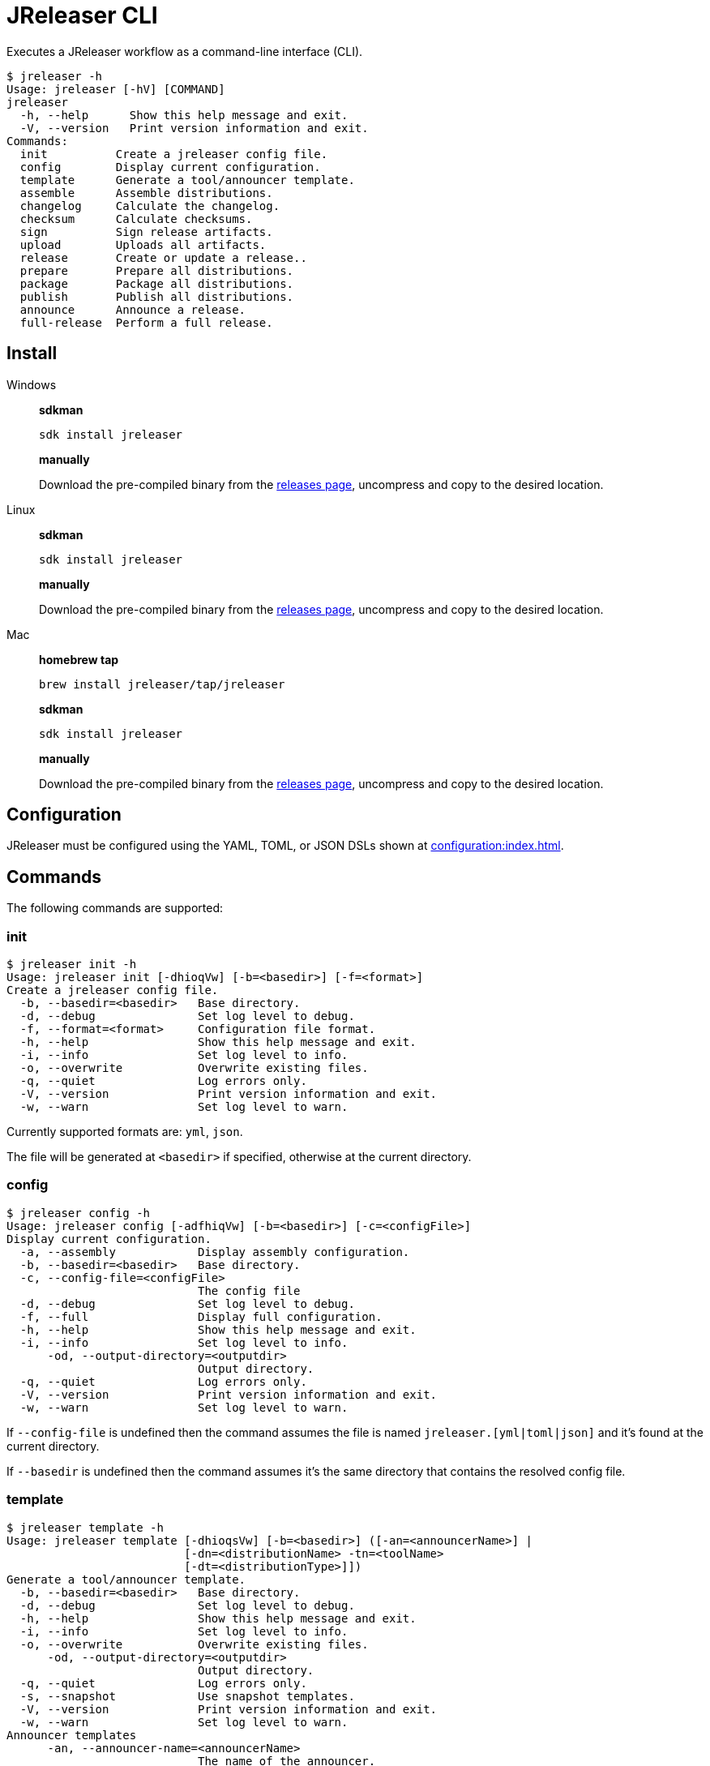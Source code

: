 = JReleaser CLI

Executes a JReleaser workflow as a command-line interface (CLI).

[source]
----
$ jreleaser -h
Usage: jreleaser [-hV] [COMMAND]
jreleaser
  -h, --help      Show this help message and exit.
  -V, --version   Print version information and exit.
Commands:
  init          Create a jreleaser config file.
  config        Display current configuration.
  template      Generate a tool/announcer template.
  assemble      Assemble distributions.
  changelog     Calculate the changelog.
  checksum      Calculate checksums.
  sign          Sign release artifacts.
  upload        Uploads all artifacts.
  release       Create or update a release..
  prepare       Prepare all distributions.
  package       Package all distributions.
  publish       Publish all distributions.
  announce      Announce a release.
  full-release  Perform a full release.
----

== Install

[tabs]
====
Windows::
+
--
*sdkman*
[source]
----
sdk install jreleaser
----

*manually*

Download the pre-compiled binary from the link:https://github.com/jreleaser/jreleaser/releases[releases page],
uncompress and copy to the desired location.
--
Linux::
+
--
*sdkman*
[source]
----
sdk install jreleaser
----

*manually*

Download the pre-compiled binary from the link:https://github.com/jreleaser/jreleaser/releases[releases page],
uncompress and copy to the desired location.
--
Mac::
+
--
*homebrew tap*
[source]
----
brew install jreleaser/tap/jreleaser
----

*sdkman*
[source]
----
sdk install jreleaser
----

*manually*

Download the pre-compiled binary from the link:https://github.com/jreleaser/jreleaser/releases[releases page],
uncompress and copy to the desired location.
--
====

== Configuration

JReleaser must be configured using the YAML, TOML, or JSON DSLs shown at xref:configuration:index.adoc[].

== Commands

The following commands are supported:

=== init

[source]
----
$ jreleaser init -h
Usage: jreleaser init [-dhioqVw] [-b=<basedir>] [-f=<format>]
Create a jreleaser config file.
  -b, --basedir=<basedir>   Base directory.
  -d, --debug               Set log level to debug.
  -f, --format=<format>     Configuration file format.
  -h, --help                Show this help message and exit.
  -i, --info                Set log level to info.
  -o, --overwrite           Overwrite existing files.
  -q, --quiet               Log errors only.
  -V, --version             Print version information and exit.
  -w, --warn                Set log level to warn.
----

Currently supported formats are: `yml`, `json`.

The file will be generated at `<basedir>` if specified, otherwise at the current directory.

=== config

[source]
----
$ jreleaser config -h
Usage: jreleaser config [-adfhiqVw] [-b=<basedir>] [-c=<configFile>]
Display current configuration.
  -a, --assembly            Display assembly configuration.
  -b, --basedir=<basedir>   Base directory.
  -c, --config-file=<configFile>
                            The config file
  -d, --debug               Set log level to debug.
  -f, --full                Display full configuration.
  -h, --help                Show this help message and exit.
  -i, --info                Set log level to info.
      -od, --output-directory=<outputdir>
                            Output directory.
  -q, --quiet               Log errors only.
  -V, --version             Print version information and exit.
  -w, --warn                Set log level to warn.
----

If `--config-file` is undefined then the command assumes the file is named `jreleaser.[yml|toml|json]` and it's
found at the current directory.

If `--basedir` is undefined then the command assumes it's the same directory that contains the resolved config file.

=== template

[source]
----
$ jreleaser template -h
Usage: jreleaser template [-dhioqsVw] [-b=<basedir>] ([-an=<announcerName>] |
                          [-dn=<distributionName> -tn=<toolName>
                          [-dt=<distributionType>]])
Generate a tool/announcer template.
  -b, --basedir=<basedir>   Base directory.
  -d, --debug               Set log level to debug.
  -h, --help                Show this help message and exit.
  -i, --info                Set log level to info.
  -o, --overwrite           Overwrite existing files.
      -od, --output-directory=<outputdir>
                            Output directory.
  -q, --quiet               Log errors only.
  -s, --snapshot            Use snapshot templates.
  -V, --version             Print version information and exit.
  -w, --warn                Set log level to warn.
Announcer templates
      -an, --announcer-name=<announcerName>
                            The name of the announcer.
Tool templates
      -dn, --distribution-name=<distributionName>
                            The name of the distribution.
      -dt, --distribution-type=<distributionType>
                            The type of the distribution.
      -tn, --tool-name=<toolName>
                            The name of the tool.
----

If `--basedir` is undefined then the command assumes it's the current directory.

Announcer and tool settings are mutually exclusive.

The value of `--announcer-name` must match any of the available xref:configuration:announce/index.adoc[announcers].

The value of `--distribution-name` must match the name of a configured
xref:configuration:distributions.adoc[distribution].

The value of `--distribution-type` must match any of the available
xref:ROOT:distributions/index.adoc[distribution types].

The value of `--tool-name` must match any of the available xref:configuration:packagers/index.adoc[].

=== assemble

[source]
----
$ jreleaser assemble -h
Usage: jreleaser assemble [-dhiqVw] [-an=<assemblerName>] [-b=<basedir>]
                          [-c=<configFile>] [-dn=<distributionName>]
Assemble distributions.
      -an, --assembler-name=<assemblerName>
                            The name of the assembler.
  -b, --basedir=<basedir>   Base directory.
  -c, --config-file=<configFile>
                            The config file
  -d, --debug               Set log level to debug.
      -dn, --distribution-name=<distributionName>
                            The name of the distribution.
  -h, --help                Show this help message and exit.
  -i, --info                Set log level to info.
      -od, --output-directory=<outputdir>
                            Output directory.
  -q, --quiet               Log errors only.
  -V, --version             Print version information and exit.
  -w, --warn                Set log level to warn.
----

If `--config-file` is undefined then the command assumes the file is named `jreleaser.[yml|toml|json]` and it's
found at the current directory.

If `--basedir` is undefined then the command assumes it's the same directory that contains the resolved config file.

The value of `--assembler-name` must match any of the available xref:configuration:assemble/index.adoc[assemblers].

The value of `--distribution-name` must match the name of a configured found in the
xref:configuration:assemble/index.adoc[assemblers] section.

This command must be invoked separatedly from the others as some of the assmeblers are platform specific.

=== changelog

[source]
----
$ jreleaser changelog -h
Usage: jreleaser changelog [-dhiqVw] [-b=<basedir>] [-c=<configFile>]
Calculate the changelog.
  -b, --basedir=<basedir>   Base directory.
  -c, --config-file=<configFile>
                            The config file
  -d, --debug               Set log level to debug.
  -h, --help                Show this help message and exit.
  -i, --info                Set log level to info.
      -od, --output-directory=<outputdir>
                            Output directory.
  -q, --quiet               Log errors only.
  -V, --version             Print version information and exit.
  -w, --warn                Set log level to warn.
----

If `--config-file` is undefined then the command assumes the file is named `jreleaser.[yml|toml|json]` and it's
found at the current directory.

If `--basedir` is undefined then the command assumes it's the same directory that contains the resolved config file.

=== checksum

[source]
----
$ jreleaser checksum -h
Usage: jreleaser checksum [-dhiqVw] [-b=<basedir>] [-c=<configFile>]
Calculate checksums.
  -b, --basedir=<basedir>   Base directory.
  -c, --config-file=<configFile>
                            The config file
  -d, --debug               Set log level to debug.
  -h, --help                Show this help message and exit.
  -i, --info                Set log level to info.
      -od, --output-directory=<outputdir>
                            Output directory.
  -q, --quiet               Log errors only.
  -V, --version             Print version information and exit.
  -w, --warn                Set log level to warn.
----

If `--config-file` is undefined then the command assumes the file is named `jreleaser.[yml|toml|json]` and it's
found at the current directory.

If `--basedir` is undefined then the command assumes it's the same directory that contains the resolved config file.

=== sign

[source]
----
$ jreleaser sign -h
Usage: jreleaser sign [-dhiqVw] [-b=<basedir>] [-c=<configFile>]
Sign release artifacts.
  -b, --basedir=<basedir>   Base directory.
  -c, --config-file=<configFile>
                            The config file
  -d, --debug               Set log level to debug.
  -h, --help                Show this help message and exit.
  -i, --info                Set log level to info.
      -od, --output-directory=<outputdir>
                            Output directory.
  -q, --quiet               Log errors only.
  -V, --version             Print version information and exit.
  -w, --warn                Set log level to warn.
----

If `--config-file` is undefined then the command assumes the file is named `jreleaser.[yml|toml|json]` and it's
found at the current directory.

If `--basedir` is undefined then the command assumes it's the same directory that contains the resolved config file.

=== upload

[source]
----
Usage: jreleaser upload [-dhiqVwy] [-b=<basedir>] [-c=<configFile>]
                        [-un=<uploaderName>] [-ut=<uploaderType>]
Uploads all artifacts.
  -b, --basedir=<basedir>   Base directory.
  -c, --config-file=<configFile>
                            The config file
  -d, --debug               Set log level to debug.
  -h, --help                Show this help message and exit.
  -i, --info                Set log level to info.
      -od, --output-directory=<outputdir>
                            Output directory.
  -q, --quiet               Log errors only.
      -un, --uploader-name=<uploaderName>
                            The name of the uploader.
      -ut, --uploader-type=<uploaderType>
                            The type of the uploader.
  -V, --version             Print version information and exit.
  -w, --warn                Set log level to warn.
  -y, --dryrun              Skip remote operations.
----

If `--config-file` is undefined then the command assumes the file is named `jreleaser.[yml|toml|json]` and it's
found at the current directory.

If `--basedir` is undefined then the command assumes it's the same directory that contains the resolved config file.

The value of `--uploader-type` must match the type of a configured xref:configuration:upload/index.adoc[uploader].

The value of `--uploader-name` must match any of the available xref:configuration:upload/index.adoc[uploaders].

NOTE: Use `-y` or `--dryrun` during development to verify your configuration settings. No network uploads nor repository
mutations should occur when this mode is activated.

You may invoke this command in the following ways:

Upload all artifacts:
[source]
----
$ jreleaser upload
----

Upload all artifacts to all configured Artifactory uploaders:
[source]
----
$ jreleaser upload --uploader-type artifactory
----

Upload all artifacts with all uploaders with matching name:
[source]
----
$ jreleaser upload --uploader-name mine
----

Upload all artifacts to a matching Artifactory uploader:
[source]
----
$ jreleaser upload --uploader-type artifactory --uploader-name mine
----

=== release

[source]
----
$ jreleaser release -h
Usage: jreleaser release [-dhiqVwy] [--auto-config] [--changelog-formatted]
                         [--draft] [--overwrite] [--prerelease]
                         [--signing-armored] [--signing-enabled] [--skip-tag]
                         [--update] [-b=<basedir>] [--branch=<branch>]
                         [-c=<configFile>] [--changelog=<changelog>]
                         [--commit-author-email=<commitAuthorEmail>]
                         [--commit-author-name=<commitAuthorName>]
                         [--milestone-name=<milestoneName>] [-od=<outputdir>]
                         [--project-name=<projectName>]
                         [--project-snapshot-pattern=<projectSnapshotPattern>]
                         [--project-version=<projectVersion>]
                         [--project-version-pattern=<projectVersionPattern>]
                         [--release-name=<releaseName>] [--tag-name=<tagName>]
                         [--username=<username>] [--file=<files>]...
                         [--glob=<globs>]...
Create or update a release..
      --auto-config          Model auto configuration..
  -b, --basedir=<basedir>    Base directory.
      --branch=<branch>      The release branch.
  -c, --config-file=<configFile>
                             The config file
      --changelog=<changelog>
                             Path to changelog file.
      --changelog-formatted  Format generated changelog.
      --commit-author-email=<commitAuthorEmail>
                             Commit author e-mail.
      --commit-author-name=<commitAuthorName>
                             Commit author name.
  -d, --debug                Set log level to debug.
      --draft                If the release is a draft.
      --file=<files>         Input file(s) to be uploaded.
      --glob=<globs>         Input file(s) to be uploaded (as globs).
  -h, --help                 Show this help message and exit.
  -i, --info                 Set log level to info.
      --milestone-name=<milestoneName>
                             The milestone name.
      -od, --output-directory=<outputdir>
                             Output directory.
      --overwrite            Overwrite an existing release.
      --prerelease           If the release is a prerelease.
      --project-name=<projectName>
                             The project name.
      --project-snapshot-pattern=<projectSnapshotPattern>
                             The project snapshot pattern.
      --project-version=<projectVersion>
                             The project version.
      --project-version-pattern=<projectVersionPattern>
                             The project version pattern.
  -q, --quiet                Log errors only.
      --release-name=<releaseName>
                             The release name.
      --signing-armored      Generate ascii armored signatures.
      --signing-enabled      Sign files.
      --skip-tag             Skip tagging the release.
      --tag-name=<tagName>   The release tag.
      --update               Update an existing release.
      --username=<username>  Git username.
  -V, --version              Print version information and exit.
  -w, --warn                 Set log level to warn.
  -y, --dryrun               Skip remote operations.
----

There are two usage modes:

 * auto config
 * with explicit configuration file

*AutoConfig*

If `--basedir` is undefined then the command assumes it's the same directory where the command is run.

The `--file` parameter is repeatable.

The `--glob` parameter must be quote, for example `--glob "target/*.jar"`.

*Explicit Configuration file*

If `--config-file` is undefined then the command assumes the file is named `jreleaser.[yml|toml|json]` and it's
found at the current directory.

If `--basedir` is undefined then the command assumes it's the same directory that contains the resolved config file.

IMPORTANT: None of the command flags that override model properties can be used in this mode.

NOTE: Use `-y` or `--dryrun` during development to verify your configuration settings. No network uploads nor repository
mutations should occur when this mode is activated.

=== prepare

[source]
----
$ jreleaser prepare -h
Usage: jreleaser prepare [-dhiqVw] [-b=<basedir>] [-c=<configFile>]
                         [-dn=<distributionName>] [-tn=<toolName>]
Prepare all distributions.
  -b, --basedir=<basedir>   Base directory.
  -c, --config-file=<configFile>
                            The config file
  -d, --debug               Set log level to debug.
      -dn, --distribution-name=<distributionName>
                            The name of the distribution.
  -h, --help                Show this help message and exit.
  -i, --info                Set log level to info.
      -od, --output-directory=<outputdir>
                            Output directory.
  -q, --quiet               Log errors only.
      -tn, --tool-name=<toolName>
                            The name of the tool.
  -V, --version             Print version information and exit.
  -w, --warn                Set log level to warn.
----

If `--config-file` is undefined then the command assumes the file is named `jreleaser.[yml|toml|json]` and it's
found at the current directory.

If `--basedir` is undefined then the command assumes it's the same directory that contains the resolved config file.

The value of `--distribution-name` must match the name of a configured xref:configuration:distributions.adoc[distribution].

The value of `--tool-name` must match any of the available xref:configuration:packagers/index.adoc[].

You may invoke this command in the following ways:

Prepare all distributions:
[source]
----
$ jreleaser prepare
----

Prepare a single distribution with all configured tools:
[source]
----
$ jreleaser prepare --distribution-name app
----

Prepare all distributions with a single tool:
[source]
----
$ jreleaser prepare --tool-name brew
----

Prepare a single distribution with a single tool:
[source]
----
$ jreleaser prepare --distribution-name app --tool-name brew
----

=== package

[source]
----
$ jreleaser package -h
Usage: jreleaser package [-dhiqVwy] [-b=<basedir>] [-c=<configFile>]
                         [-dn=<distributionName>] [-tn=<toolName>]
Package all distributions.
  -b, --basedir=<basedir>   Base directory.
  -c, --config-file=<configFile>
                            The config file
  -d, --debug               Set log level to debug.
      -dn, --distribution-name=<distributionName>
                            The name of the distribution.
  -h, --help                Show this help message and exit.
  -i, --info                Set log level to info.
      -od, --output-directory=<outputdir>
                            Output directory.
  -q, --quiet               Log errors only.
      -tn, --tool-name=<toolName>
                            The name of the tool.
  -V, --version             Print version information and exit.
  -w, --warn                Set log level to warn.
  -y, --dryrun              Skip remote operations.
----

If `--config-file` is undefined then the command assumes the file is named `jreleaser.[yml|toml|json]` and it's
found at the current directory.

If `--basedir` is undefined then the command assumes it's the same directory that contains the resolved config file.

The value of `--distribution-name` must match the name of a configured xref:configuration:distributions.adoc[distribution].

The value of `--tool-name` must match any of the available xref:configuration:packagers/index.adoc[].

You may invoke this command in the following ways:

Package all distributions:
[source]
----
$ jreleaser package
----

Package a single distribution with all configured tools:
[source]
----
$ jreleaser package --distribution-name app
----

Package all distributions with a single tool:
[source]
----
$ jreleaser package --tool-name brew
----

Package a single distribution with a single tool:
[source]
----
$ jreleaser package --distribution-name app --tool-name brew
----

NOTE: Use `-y` or `--dryrun` during development to verify your configuration settings. No network uploads nor repository
mutations should occur when this mode is activated.

=== publish

[source]
----
$ jreleaser publish -h
Usage: jreleaser publish [-dhiqVwy] [-b=<basedir>] [-c=<configFile>]
                        [-dn=<distributionName>] [-tn=<toolName>]
Publish all distributions.
  -b, --basedir=<basedir>   Base directory.
  -c, --config-file=<configFile>
                            The config file
  -d, --debug               Set log level to debug.
      -dn, --distribution-name=<distributionName>
                            The name of the distribution.
  -h, --help                Show this help message and exit.
  -i, --info                Set log level to info.
      -od, --output-directory=<outputdir>
                            Output directory.
  -q, --quiet               Log errors only.
      -tn, --tool-name=<toolName>
                            The name of the tool.
  -V, --version             Print version information and exit.
  -w, --warn                Set log level to warn.
  -y, --dryrun              Skip remote operations.
----
 
If `--config-file` is undefined then the command assumes the file is named `jreleaser.[yml|toml|json]` and it's
found at the current directory.

If `--basedir` is undefined then the command assumes it's the same directory that contains the resolved config file.

The value of `--distribution-name` must match the name of a configured xref:configuration:distributions.adoc[distribution].

The value of `--tool-name` must match any of the available xref:configuration:packagers/index.adoc[].

You may invoke this command in the following ways:

Publish all distributions:
[source]
----
$ jreleaser publish
----

Publish a single distribution with all configured tools:
[source]
----
$ jreleaser publish --distribution-name app
----

Publish all distributions with a single tool:
[source]
----
$ jreleaser publish --tool-name brew
----

Publish a single distribution with a single tool:
[source]
----
$ jreleaser publish --distribution-name app --tool-name brew
----

NOTE: Use `-y` or `--dryrun` during development to verify your configuration settings. No network uploads nor repository
mutations should occur when this mode is activated.

=== announce

[source]
----
$ jreleaser announce -h
Usage: jreleaser announce [-dhiqVwy] [-an=<announcerName>] [-b=<basedir>]
                          [-c=<configFile>]
Announce a release.
      -an, --announcer-name=<announcerName>
                            The name of the announcer.
  -b, --basedir=<basedir>   Base directory.
  -c, --config-file=<configFile>
                            The config file
  -d, --debug               Set log level to debug.
  -h, --help                Show this help message and exit.
  -i, --info                Set log level to info.
      -od, --output-directory=<outputdir>
                            Output directory.
  -q, --quiet               Log errors only.
  -V, --version             Print version information and exit.
  -w, --warn                Set log level to warn.
  -y, --dryrun              Skip remote operations.
----

If `--config-file` is undefined then the command assumes the file is named `jreleaser.[yml|toml|json]` and it's
found at the current directory.

If `--basedir` is undefined then the command assumes it's the same directory that contains the resolved config file.

The value of `--announcer-name` must match any of the available xref:configuration:announce/index.adoc[announcers].

You may invoke this command in the following ways:

Announce with all configured announcers:
[source]
----
$ jreleaser announce
----

Announce with a single announcer:
[source]
----
$ jreleaser announce --announcer-name brew
----

NOTE: Use `-y` or `--dryrun` during development to verify your configuration settings. No network uploads nor repository
mutations should occur when this mode is activated.

=== full-release

[source]
----
$ jreleaser full-release -h
Usage: jreleaser full-release [-dhiqVwy] [-b=<basedir>] [-c=<configFile>]
Perform a full release.
  -b, --basedir=<basedir>   Base directory.
  -c, --config-file=<configFile>
                            The config file
  -d, --debug               Set log level to debug.
  -h, --help                Show this help message and exit.
  -i, --info                Set log level to info.
      -od, --output-directory=<outputdir>
                            Output directory.
  -q, --quiet               Log errors only.
  -V, --version             Print version information and exit.
  -w, --warn                Set log level to warn.
  -y, --dryrun              Skip remote operations.
----

If `--config-file` is undefined then the command assumes the file is named `jreleaser.[yml|toml|json]` and it's
found at the current directory.

If `--basedir` is undefined then the command assumes it's the same directory that contains the resolved config file.

NOTE: Use `-y` or `--dryrun` during development to verify your configuration settings. No network uploads nor repository
mutations should occur when this mode is activated.

